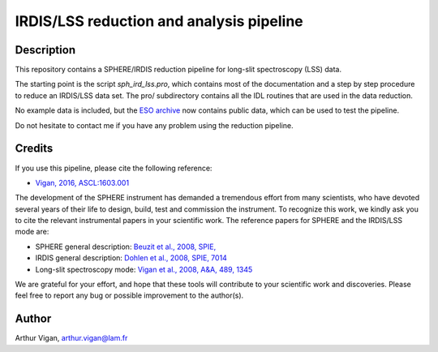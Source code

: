 IRDIS/LSS reduction and analysis pipeline
=========================================

Description
-----------

This repository contains a SPHERE/IRDIS reduction pipeline for long-slit spectroscopy (LSS) data.

The starting point is the script *sph_ird_lss.pro*, which contains most of the documentation and a step by step procedure to reduce an IRDIS/LSS data set. The pro/ subdirectory contains all the IDL routines that are used in the data reduction.

No example data is included, but the `ESO archive <http://archive.eso.org/wdb/wdb/eso/sphere/form>`_ now contains public data, which can be used to test the pipeline.

Do not hesitate to contact me if you have any problem using the reduction pipeline.

Credits
-------

If you use this pipeline, please cite the following reference:

* `Vigan, 2016, ASCL:1603.001 <https://ui.adsabs.harvard.edu/#abs/2016ascl.soft03001V/abstract>`_

The development of the SPHERE instrument has demanded a tremendous effort from many scientists, who have devoted several years of their life to design, build, test and commission the instrument. To recognize this work, we kindly ask you to cite the relevant instrumental papers in your scientific work. The reference papers for SPHERE and the IRDIS/LSS mode are:

* SPHERE general description: `Beuzit et al., 2008, SPIE, <https://ui.adsabs.harvard.edu/#abs/2008SPIE.7014E..18B/abstract>`_
* IRDIS general description: `Dohlen et al., 2008, SPIE, 7014 <https://ui.adsabs.harvard.edu/#abs/2008SPIE.7014E..3LD/abstract>`_
* Long-slit spectroscopy mode: `Vigan et al., 2008, A&A, 489, 1345 <https://ui.adsabs.harvard.edu/#abs/2008A&A...489.1345V/abstract>`_

We are grateful for your effort, and hope that these tools will contribute to your scientific work and discoveries. Please feel free to report any bug or possible improvement to the author(s).

Author
------

Arthur Vigan, `arthur.vigan@lam.fr <mailto:arthur.vigan@lam.fr>`_

